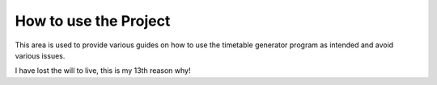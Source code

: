 How to use the Project
=====
.. _how-to-use-the-project

This area is used to provide various guides on how to use the timetable generator program as intended and avoid various issues.

I have lost the will to live, this is my 13th reason why!

